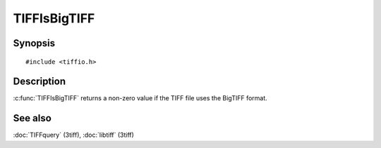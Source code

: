 TIFFIsBigTIFF
=============

Synopsis
--------

.. highlight:: c

::

    #include <tiffio.h>

.. c:function:: int TIFFIsBigTIFF(TIFF* tif)

Description
-----------

:c:func:`TIFFIsBigTIFF` returns a non-zero value if the TIFF file uses the
BigTIFF format.

See also
--------

:doc:`TIFFquery` (3tiff),
:doc:`libtiff` (3tiff)
